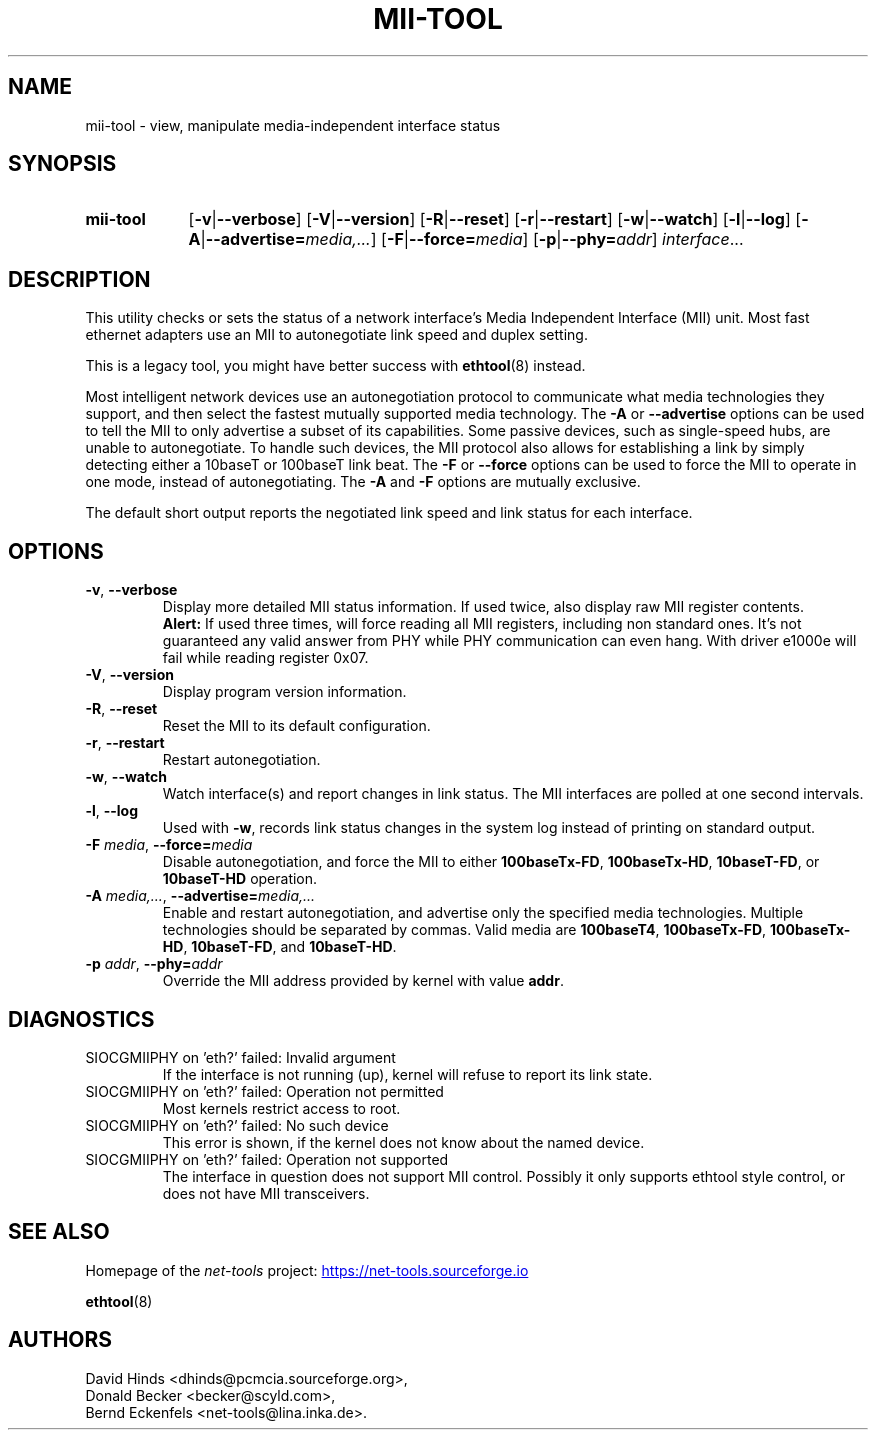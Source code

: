 .\" Copyright (C) 2000 David A. Hinds -- dhinds@pcmcia.sourceforge.org
.TH MII\-TOOL 8 "2025-09-10" "net\-tools" "Linux System Administrator's Manual"

.SH NAME
mii\-tool \- view, manipulate media-independent interface status

.SH SYNOPSIS
.SY mii\-tool
.RB [ \-v | \-\-verbose ]
.RB [ \-V | \-\-version ]
.RB [ \-R | \-\-reset ]
.RB [ \-r | \-\-restart ]
.RB [ \-w | \-\-watch ]
.RB [ \-l | \-\-log ]
.RB [ \-A | \-\-advertise=\fImedia,...\fP ]
.RB [ \-F | \-\-force=\fImedia\fP ]
.RB [ \-p | \-\-phy=\fIaddr\fP ]
.IR interface ...

.SH DESCRIPTION
This utility checks or sets the status of a network interface's Media
Independent Interface (MII) unit.  Most fast ethernet adapters use an
MII to autonegotiate link speed and duplex setting.

.P
This is a legacy tool, you might have better success with
.BR ethtool (8)
instead.

.P
Most intelligent network devices use an autonegotiation protocol to
communicate what media technologies they support, and then select the
fastest mutually supported media technology.  The \fB\-A\fP or
\fB\-\-advertise\fP options can be used to tell the MII to only
advertise a subset of its capabilities.  Some passive devices, such as
single-speed hubs, are unable to autonegotiate.  To handle such
devices, the MII protocol also allows for establishing a link by
simply detecting either a 10baseT or 100baseT link beat.  The \fB\-F\fP
or \fB\-\-force\fP options can be used to force the MII to operate in
one mode, instead of autonegotiating.  The \fB\-A\fP and \fB\-F\fP
options are mutually exclusive.

.P
The default short output reports the negotiated link speed and link
status for each interface.

.SH OPTIONS
.TP
\fB\-v\fR, \fB\-\-verbose\fR
Display more detailed MII status information.  If used twice, also
display raw MII register contents.
.br
\fBAlert:\fR If used three times, will force reading all MII
registers, including non standard ones. It's not guaranteed any
valid answer from PHY while PHY communication can even hang.
With driver e1000e will fail while reading register 0x07.
.TP
\fB\-V\fR, \fB\-\-version\fR
Display program version information.
.TP
\fB\-R\fR, \fB\-\-reset\fR
Reset the MII to its default configuration.
.TP
\fB\-r\fR, \fB\-\-restart\fR
Restart autonegotiation.
.TP
\fB\-w\fR, \fB\-\-watch\fR
Watch interface(s) and report changes in link status.  The MII
interfaces are polled at one second intervals.
.TP
\fB\-l\fR, \fB\-\-log\fR
Used with \fB\-w\fR, records link status changes in the system log
instead of printing on standard output.
.TP
\fB\-F\fI media\fR, \fB\-\-force=\fImedia\fR
Disable autonegotiation, and force the MII to either \fB100baseTx-FD\fR,
\fB100baseTx-HD\fR, \fB10baseT-FD\fR, or \fB10baseT-HD\fR operation.
.TP
\fB\-A\fI media,...\fR, \fB\-\-advertise=\fImedia,...\fR
Enable and restart autonegotiation, and advertise only the specified
media technologies.  Multiple technologies should be separated by
commas.  Valid media are \fB100baseT4\fR, \fB100baseTx-FD\fR,
\fB100baseTx-HD\fR, \fB10baseT-FD\fR, and \fB10baseT-HD\fR.
.TP
\fB\-p\fI addr\fR, \fB\-\-phy=\fIaddr\fR
Override the MII address provided by kernel with value \fBaddr\fR.

.SH DIAGNOSTICS
.TP
SIOCGMIIPHY on 'eth?' failed: Invalid argument
If the interface is not running (up),
kernel will refuse to report its link state.
.TP
SIOCGMIIPHY on 'eth?' failed: Operation not permitted
Most kernels restrict access to root.
.TP
SIOCGMIIPHY on 'eth?' failed: No such device
This error is shown,
if the kernel does not know about the named device.
.TP
SIOCGMIIPHY on 'eth?' failed: Operation not supported
The interface in question does not support MII control.
Possibly it only supports ethtool style control,
or does not have MII transceivers.

.SH SEE ALSO
Homepage of the \fInet\-tools\fP project:
.UR https://net-tools.sourceforge.io
.UE

.P
.BR ethtool (8)

.SH AUTHORS
David Hinds <dhinds@pcmcia.sourceforge.org>,
.br
Donald Becker <becker@scyld.com>,
.br
Bernd Eckenfels <net\-tools@lina.inka.de>.
